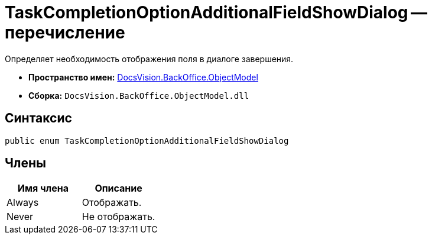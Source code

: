 = TaskCompletionOptionAdditionalFieldShowDialog -- перечисление

Определяет необходимость отображения поля в диалоге завершения.

* *Пространство имен:* xref:api/DocsVision/Platform/ObjectModel/ObjectModel_NS.adoc[DocsVision.BackOffice.ObjectModel]
* *Сборка:* `DocsVision.BackOffice.ObjectModel.dll`

== Синтаксис

[source,csharp]
----
public enum TaskCompletionOptionAdditionalFieldShowDialog
----

== Члены

[cols=",",options="header"]
|===
|Имя члена |Описание
|Always |Отображать.
|Never |Не отображать.
|===
